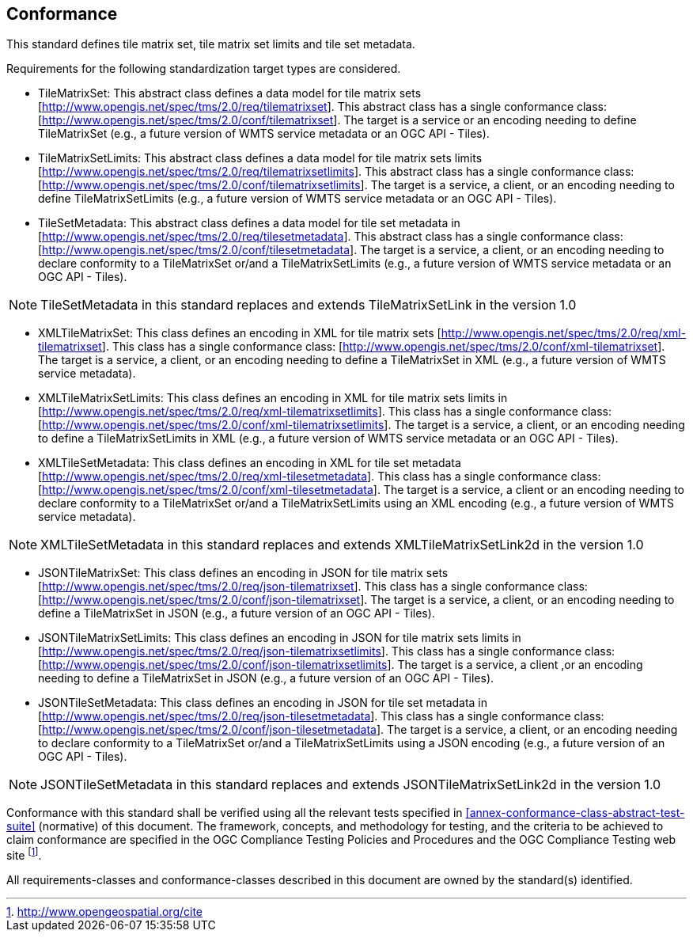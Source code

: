 == Conformance

This standard defines tile matrix set, tile matrix set limits and tile set metadata.

Requirements for the following standardization target types are considered.

* TileMatrixSet: This abstract class defines a data model for tile matrix sets [http://www.opengis.net/spec/tms/2.0/req/tilematrixset]. This abstract class has a single conformance class: [http://www.opengis.net/spec/tms/2.0/conf/tilematrixset]. The target is a service or an encoding needing to define TileMatrixSet (e.g., a future version of WMTS service metadata or an OGC API - Tiles).
* TileMatrixSetLimits: This abstract class defines a data model for tile matrix sets limits [http://www.opengis.net/spec/tms/2.0/req/tilematrixsetlimits]. This abstract class has a single conformance class: [http://www.opengis.net/spec/tms/2.0/conf/tilematrixsetlimits]. The target is a service, a client, or an encoding needing to define TileMatrixSetLimits (e.g., a future version of WMTS service metadata or an OGC API - Tiles).
* TileSetMetadata: This abstract class defines a data model for tile set metadata in  [http://www.opengis.net/spec/tms/2.0/req/tilesetmetadata]. This abstract class has a single conformance class: [http://www.opengis.net/spec/tms/2.0/conf/tilesetmetadata]. The target is a service, a client, or an encoding needing to declare conformity to a TileMatrixSet or/and a TileMatrixSetLimits (e.g., a future version of WMTS service metadata or an OGC API - Tiles).

NOTE: TileSetMetadata in this standard replaces and extends TileMatrixSetLink in the version 1.0

* XMLTileMatrixSet: This class defines an encoding in XML for tile matrix sets [http://www.opengis.net/spec/tms/2.0/req/xml-tilematrixset]. This class has a single conformance class: [http://www.opengis.net/spec/tms/2.0/conf/xml-tilematrixset]. The target is a service, a client, or an encoding needing to define a TileMatrixSet in XML (e.g., a future version of WMTS service metadata).
* XMLTileMatrixSetLimits: This class defines an encoding in XML for tile matrix sets limits in  [http://www.opengis.net/spec/tms/2.0/req/xml-tilematrixsetlimits]. This class has a single conformance class: [http://www.opengis.net/spec/tms/2.0/conf/xml-tilematrixsetlimits]. The target is a service, a client, or an encoding needing to define a TileMatrixSetLimits in XML (e.g., a future version of WMTS service metadata or an OGC API - Tiles).
* XMLTileSetMetadata: This class defines an encoding in XML for tile set metadata [http://www.opengis.net/spec/tms/2.0/req/xml-tilesetmetadata]. This class has a single conformance class: [http://www.opengis.net/spec/tms/2.0/conf/xml-tilesetmetadata]. The target is a service, a client or an encoding needing to declare conformity to a TileMatrixSet or/and a TileMatrixSetLimits using an XML encoding (e.g., a future version of WMTS service metadata).

NOTE: XMLTileSetMetadata in this standard replaces and extends XMLTileMatrixSetLink2d in the version 1.0

* JSONTileMatrixSet: This class defines an encoding in JSON for tile matrix sets [http://www.opengis.net/spec/tms/2.0/req/json-tilematrixset]. This class has a single conformance class: [http://www.opengis.net/spec/tms/2.0/conf/json-tilematrixset]. The target is a service, a client, or an encoding needing to define a TileMatrixSet in JSON (e.g., a future version of an OGC API - Tiles).
* JSONTileMatrixSetLimits: This class defines an encoding in JSON for tile matrix sets limits in  [http://www.opengis.net/spec/tms/2.0/req/json-tilematrixsetlimits]. This class has a single conformance class: [http://www.opengis.net/spec/tms/2.0/conf/json-tilematrixsetlimits]. The target is a service, a client ,or an encoding needing to define a TileMatrixSet in JSON (e.g., a future version of an OGC API - Tiles).
* JSONTileSetMetadata: This class defines an encoding in JSON for tile set metadata in  [http://www.opengis.net/spec/tms/2.0/req/json-tilesetmetadata]. This class has a single conformance class: [http://www.opengis.net/spec/tms/2.0/conf/json-tilesetmetadata]. The target is a service, a client, or an encoding needing to declare conformity to a TileMatrixSet or/and a TileMatrixSetLimits using a JSON encoding (e.g., a future version of an OGC API - Tiles).

NOTE: JSONTileSetMetadata in this standard replaces and extends JSONTileMatrixSetLink2d in the version 1.0

////
* JSONLDTileMatrixSet: This class defines an encoding in JSON-LD for tile matrix sets  [http://www.opengis.net/spec/tms/2.0/req/jsonld-tilematrixset]. This class has a single conformance class: [http://www.opengis.net/spec/tms/2.0/conf/jsonld-tilematrixset] The target is a service, a client, or an encoding needing to define a TileMatrixSet in JSON that needs to connect to the semantic web (e.g., a future version of an OGC API - Tiles).
* JSONLDTileMatrixSetLimits: This class defines an encoding in JSON-LD for tile matrix sets limits [http://www.opengis.net/spec/tms/2.0/req/jsonld-tilematrixsetlimits]. This class has a single conformance class: [http://www.opengis.net/spec/tms/2.0/conf/jsonld-tilematrixsetlimits] The target is a service, a client, or an encoding needing to define a TileMatrixSet in JSON that needs to connect to the semantic web (e.g., a future version of an OGC API - Tiles).
* JSONLDTileSetMetadata: This class defines an encoding in JSON-LD for tile set metadata [http://www.opengis.net/spec/tms/2.0/req/jsonld-tilesetmetadata]. This class has a single conformance class: [http://www.opengis.net/spec/tms/2.0/conf/jsonld-tilesetmetadata] The target is a service, a client, or an encoding needing to declare conformity to a TileMatrixSet or/and a TileMatrixSetLimits using a JSON encoding that needs to connect to the semantic web (e.g., a future version of an OGC API - Tiles).

NOTE: JSONLDTileSetMetadata in this standard replaces and extends JSONLDTileMatrixSetLink2d in the version 1.0
////

Conformance with this standard shall be verified using all the relevant tests specified in <<annex-conformance-class-abstract-test-suite>> (normative) of this document. The framework, concepts, and methodology for testing, and the criteria to be achieved to claim conformance are specified in the OGC Compliance Testing Policies and Procedures and the OGC Compliance Testing web site footnote:[http://www.opengeospatial.org/cite].

All requirements-classes and conformance-classes described in this document are owned by the standard(s) identified.
